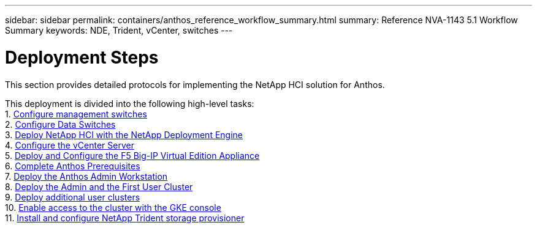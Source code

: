 ---
sidebar: sidebar
permalink: containers/anthos_reference_workflow_summary.html
summary: Reference NVA-1143 5.1 Workflow Summary
keywords: NDE, Trident, vCenter, switches
---

= Deployment Steps

:hardbreaks:
:nofooter:
:icons: font
:linkattrs:
:imagesdir: ./../media/

[.lead]
This section provides detailed protocols for implementing the NetApp HCI solution for Anthos.

This deployment is divided into the following high-level tasks:
1. link:anthos_task_configure_management_switches.html[Configure management switches]
2. link:anthos_task_configure_data_switches.html[Configure Data Switches]
3. link:anthos_task_deploy_netapp_hci.html[Deploy NetApp HCI with the NetApp Deployment Engine]
4. link:anthos_task_configure_the_vcenter_server.html[Configure the vCenter Server]
5. link:anthos_task_deploy_the_f5_big-ip.html[Deploy and Configure the F5 Big-IP Virtual Edition Appliance]
6. link:anthos_task_complete_anthos_prerequisites.html[Complete Anthos Prerequisites]
7. link:anthos_task_deploy_the_anthos_admin_workstation.html[Deploy the Anthos Admin Workstation]
8. link:anthos_task_deploy_the_admin.html[Deploy the Admin and the First User Cluster]
9. link:anthos_task_deploy_additional_user_clusters.html[Deploy additional user clusters]
10. link:anthos_task_enable_access_to_the_cluster.html[Enable access to the cluster with the GKE console]
11. link:anthos_task_install_and_configure_trident.html[Install and configure NetApp Trident storage provisioner]
